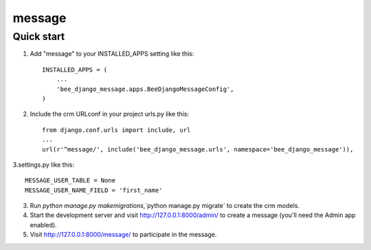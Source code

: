 ==========
message
==========

Quick start
-----------

1. Add "message" to your INSTALLED_APPS setting like this::

    INSTALLED_APPS = (
        ...
        'bee_django_message.apps.BeeDjangoMessageConfig',
    )

2. Include the crm URLconf in your project urls.py like this::

    from django.conf.urls import include, url
    ...
    url(r'^message/', include('bee_django_message.urls', namespace='bee_django_message')),

3.settings.py like this::

    MESSAGE_USER_TABLE = None
    MESSAGE_USER_NAME_FIELD = 'first_name'

3. Run `python manage.py makemigrations`,`python manage.py migrate` to create the crm models.

4. Start the development server and visit http://127.0.0.1:8000/admin/
   to create a message (you'll need the Admin app enabled).

5. Visit http://127.0.0.1:8000/message/ to participate in the message.